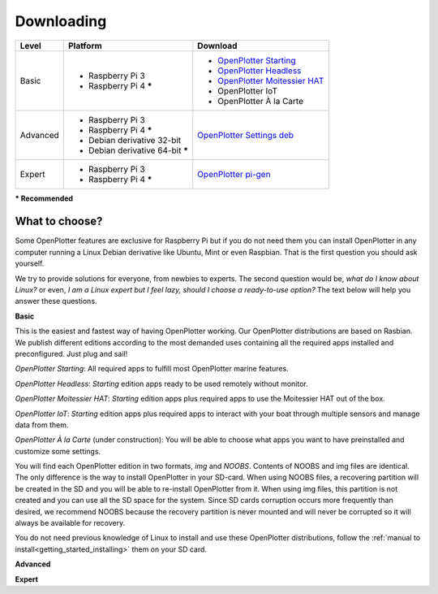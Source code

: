 Downloading
###########

+----------+------------------------------------+--------------------------------------------------------------------------------------------+
| Level    | Platform                           | Download                                                                                   |
+==========+====================================+============================================================================================+
| Basic    | - Raspberry Pi 3                   | - `OpenPlotter Starting <https://nx8035.your-storageshare.de/s/sL9doDML7P4CQDo>`_          |
|          | - Raspberry Pi 4 **\***            | - `OpenPlotter Headless <https://nx8035.your-storageshare.de/s/Yapesa2XPJptgaz>`_          |
|          |                                    | - `OpenPlotter Moitessier HAT <https://nx8035.your-storageshare.de/s/mgakCZ5BSJYsysa>`_    |
|          |                                    | - OpenPlotter IoT                                                                          |
|          |                                    | - OpenPlotter À la Carte                                                                   |
+----------+------------------------------------+--------------------------------------------------------------------------------------------+
| Advanced | - Raspberry Pi 3                   | `OpenPlotter Settings deb <https://github.com/openplotter/openplotter-settings/releases>`_ |
|          | - Raspberry Pi 4 **\***            |                                                                                            |
|          | - Debian derivative 32-bit         |                                                                                            |
|          | - Debian derivative 64-bit **\***  |                                                                                            |
+----------+------------------------------------+--------------------------------------------------------------------------------------------+
| Expert   | - Raspberry Pi 3                   | `OpenPlotter pi-gen <https://github.com/openplotter/pi-gen/tree/openplotter>`_             |
|          | - Raspberry Pi 4 **\***            |                                                                                            |
+----------+------------------------------------+--------------------------------------------------------------------------------------------+
**\* Recommended**

What to choose?
***************

Some OpenPlotter features are exclusive for Raspberry Pi but if you do not need them you can install OpenPlotter in any computer running a Linux Debian derivative like Ubuntu, Mint or even Raspbian. That is the first question you should ask yourself.

We try to provide solutions for everyone, from newbies to experts. The second question would be, *what do I know about Linux?* or even, *I am a Linux expert but I feel lazy, should I choose a ready-to-use option?* The text below will help you answer these questions.

**Basic**

This is the easiest and fastest way of having OpenPlotter working. Our OpenPlotter distributions are based on Rasbian. We publish different editions according to the most demanded uses containing all the required apps installed and preconfigured. Just plug and sail!

*OpenPlotter Starting*: All required apps to fulfill most OpenPlotter marine features.

*OpenPlotter Headless*: *Starting* edition apps ready to be used remotely without monitor.

*OpenPlotter Moitessier HAT*: *Starting* edition apps plus required apps to use the Moitessier HAT out of the box.

*OpenPlotter IoT*: *Starting* edition apps plus required apps to interact with your boat through multiple sensors and manage  data from them.

*OpenPlotter À la Carte* (under construction): You will be able to choose what apps you want to have preinstalled and customize some settings.
    
You will find each OpenPlotter edition in two formats, *img* and *NOOBS*. Contents of NOOBS and img files are identical. The only difference is the way to install OpenPlotter in your SD-card. When using NOOBS files, a recovering partition will be created in the SD and you will be able to re-install OpenPlotter from it. When using img files, this partition is not created and you can use all the SD space for the system. Since SD cards corruption occurs more frequently than desired, we recommend NOOBS because the recovery partition is never mounted and will never be corrupted so it will always be available for recovery.

You do not need previous knowledge of Linux to install and use these OpenPlotter distributions, follow the :ref:`manual to install<getting_started_installing>` them on your SD card.

**Advanced**

**Expert**
